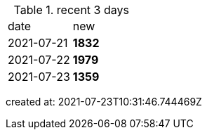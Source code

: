 
.recent 3 days
|===

|date|new


^|2021-07-21
>s|1832


^|2021-07-22
>s|1979


^|2021-07-23
>s|1359


|===

created at: 2021-07-23T10:31:46.744469Z
